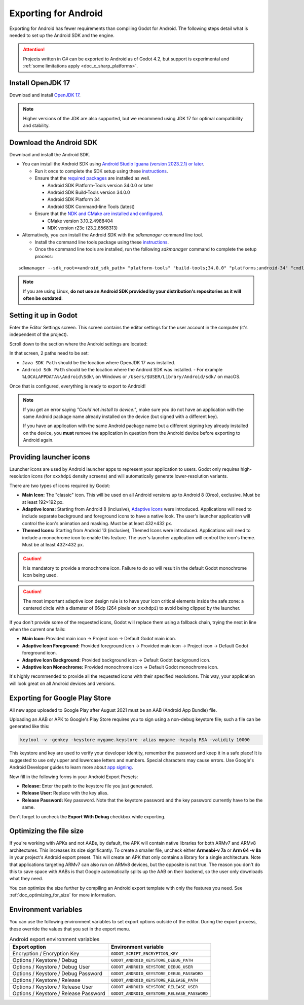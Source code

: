 .. _doc_exporting_for_android:

Exporting for Android
=====================


.. seealso::

    This page describes how to export a Godot project to Android.
    If you're looking to compile export template binaries from source instead,
    read :ref:`doc_compiling_for_android`.

Exporting for Android has fewer requirements than compiling Godot for Android.
The following steps detail what is needed to set up the Android SDK and the engine.

.. attention::

    Projects written in C# can be exported to Android as of Godot 4.2, but support
    is experimental and :ref:`some limitations apply <doc_c_sharp_platforms>`.

Install OpenJDK 17
------------------

Download and install `OpenJDK 17 <https://adoptium.net/temurin/releases/?variant=openjdk17>`__.

.. note::

    Higher versions of the JDK are also supported, but we recommend using JDK 17 for optimal compatibility and stability.

Download the Android SDK
------------------------

Download and install the Android SDK.

- You can install the Android SDK using `Android Studio Iguana (version 2023.2.1) or later <https://developer.android.com/studio/>`__.

  - Run it once to complete the SDK setup using these `instructions <https://developer.android.com/studio/intro/update#sdk-manager>`__.
  - Ensure that the `required packages <https://developer.android.com/studio/intro/update#required>`__ are installed as well.

    - Android SDK Platform-Tools version 34.0.0 or later
    - Android SDK Build-Tools version 34.0.0
    - Android SDK Platform 34
    - Android SDK Command-line Tools (latest)

  - Ensure that the `NDK and CMake are installed and configured <https://developer.android.com/studio/projects/install-ndk>`__.
  
    - CMake version 3.10.2.4988404
    - NDK version r23c (23.2.8568313)

- Alternatively, you can install the Android SDK with the `sdkmanager` command line tool.

  - Install the command line tools package using these `instructions <https://developer.android.com/tools/sdkmanager>`__.
  - Once the command line tools are installed, run the following `sdkmanager` command to complete the setup process:

::

    sdkmanager --sdk_root=<android_sdk_path> "platform-tools" "build-tools;34.0.0" "platforms;android-34" "cmdline-tools;latest" "cmake;3.10.2.4988404" "ndk;23.2.8568313"

.. note::

    If you are using Linux,
    **do not use an Android SDK provided by your distribution's repositories as it will often be outdated**.


Setting it up in Godot
----------------------

Enter the Editor Settings screen. This screen contains the editor
settings for the user account in the computer (it's independent of the
project).

.. image:: img/editorsettings.png

Scroll down to the section where the Android settings are located:

.. image:: img/android_editor_settings.webp

In that screen, 2 paths need to be set:

- ``Java SDK Path`` should be the location where OpenJDK 17 was installed.

- ``Android Sdk Path`` should be the location where the Android SDK was installed.
  - For example ``%LOCALAPPDATA%\Android\Sdk\`` on Windows or ``/Users/$USER/Library/Android/sdk/`` on macOS.

Once that is configured, everything is ready to export to Android!

.. note::

    If you get an error saying *"Could not install to device."*, make sure
    you do not have an application with the same Android package name already
    installed on the device (but signed with a different key).

    If you have an application with the same Android package name but a
    different signing key already installed on the device, you **must** remove
    the application in question from the Android device before exporting to
    Android again.

Providing launcher icons
------------------------

Launcher icons are used by Android launcher apps to represent your application to users. Godot only requires high-resolution icons (for ``xxxhdpi`` density screens) and will automatically generate lower-resolution variants.

There are two types of icons required by Godot:

- **Main Icon:** The "classic" icon. This will be used on all Android versions up to Android 8 (Oreo), exclusive. Must be at least 192×192 px.
- **Adaptive Icons:** Starting from Android 8 (inclusive), `Adaptive Icons <https://developer.android.com/guide/practices/ui_guidelines/icon_design_adaptive>`_ were introduced. Applications will need to include separate background and foreground icons to have a native look. The user's launcher application will control the icon's animation and masking. Must be at least 432×432 px.
- **Themed Icons:** Starting from Android 13 (inclusive), Themed Icons were introduced. Applications will need to include a monochrome icon to enable this feature. The user's launcher application will control the icon's theme. Must be at least 432×432 px.

.. caution:: It is mandatory to provide a monochrome icon. Failure to do so will result in the default Godot monochrome icon being used.

.. seealso:: It's important to adhere to some rules when designing adaptive icons. `Google Design has provided a nice article <https://medium.com/google-design/designing-adaptive-icons-515af294c783>`_ that helps to understand those rules and some of the capabilities of adaptive icons.

.. caution:: The most important adaptive icon design rule is to have your icon critical elements inside the safe zone: a centered circle with a diameter of 66dp (264 pixels on ``xxxhdpi``) to avoid being clipped by the launcher.

If you don't provide some of the requested icons, Godot will replace them using a fallback chain, trying the next in line when the current one fails:

- **Main Icon:** Provided main icon -> Project icon -> Default Godot main icon.
- **Adaptive Icon Foreground:** Provided foreground icon -> Provided main icon -> Project icon -> Default Godot foreground icon.
- **Adaptive Icon Background:** Provided background icon -> Default Godot background icon.
- **Adaptive Icon Monochrome:** Provided monochrome icon -> Default Godot monochrome icon.

It's highly recommended to provide all the requested icons with their specified resolutions.
This way, your application will look great on all Android devices and versions.

Exporting for Google Play Store
-------------------------------

All new apps uploaded to Google Play after August 2021 must be an AAB (Android App Bundle)
file.

Uploading an AAB or APK to Google's Play Store requires you to sign using a non-debug
keystore file; such a file can be generated like this:

.. code-block:: shell

    keytool -v -genkey -keystore mygame.keystore -alias mygame -keyalg RSA -validity 10000

This keystore and key are used to verify your developer identity, remember the password and keep it in a safe place!
It is suggested to use only upper and lowercase letters and numbers. Special characters may cause errors.
Use Google's Android Developer guides to learn more about `app signing <https://developer.android.com/studio/publish/app-signing>`__.

Now fill in the following forms in your Android Export Presets:

.. image:: img/editor-export-presets-android.png

- **Release:** Enter the path to the keystore file you just generated.
- **Release User:** Replace with the key alias.
- **Release Password:** Key password. Note that the keystore password and the key password currently have to be the same.

Don't forget to uncheck the **Export With Debug** checkbox while exporting.

.. image:: img/export-with-debug-button.png

Optimizing the file size
------------------------

If you're working with APKs and not AABs, by default, the APK will contain native
libraries for both ARMv7 and ARMv8 architectures. This increases its size significantly.
To create a smaller file, uncheck either **Armeabi-v 7a** or **Arm 64 -v 8a** in
your project's Android export preset. This will create an APK that only contains
a library for a single architecture. Note that applications targeting ARMv7 can
also run on ARMv8 devices, but the opposite is not true. The reason you don't do
this to save space with AABs is that Google automatically splits up the AAB on their
backend, so the user only downloads what they need.

You can optimize the size further by compiling an Android export template with
only the features you need. See :ref:`doc_optimizing_for_size` for more
information.

Environment variables
---------------------

You can use the following environment variables to set export options outside of
the editor. During the export process, these override the values that you set in
the export menu.

.. list-table:: Android export environment variables
   :header-rows: 1

   * - Export option
     - Environment variable
   * - Encryption / Encryption Key
     - ``GODOT_SCRIPT_ENCRYPTION_KEY``
   * - Options / Keystore / Debug
     - ``GODOT_ANDROID_KEYSTORE_DEBUG_PATH``
   * - Options / Keystore / Debug User
     - ``GODOT_ANDROID_KEYSTORE_DEBUG_USER``
   * - Options / Keystore / Debug Password
     - ``GODOT_ANDROID_KEYSTORE_DEBUG_PASSWORD``
   * - Options / Keystore / Release
     - ``GODOT_ANDROID_KEYSTORE_RELEASE_PATH``
   * - Options / Keystore / Release User
     - ``GODOT_ANDROID_KEYSTORE_RELEASE_USER``
   * - Options / Keystore / Release Password
     - ``GODOT_ANDROID_KEYSTORE_RELEASE_PASSWORD``
